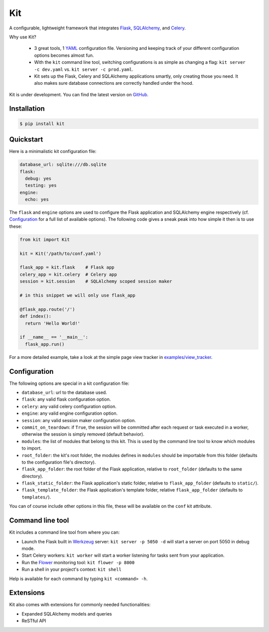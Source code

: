 Kit
===

A configurable, lightweight framework that integrates Flask_, SQLAlchemy_, and
Celery_.

Why use Kit?
  
  - 3 great tools, 1 YAML_ configuration file. Versioning and keeping track of
    your different configuration options becomes almost fun.

  - With the ``kit`` command line tool, switching configurations is as simple
    as changing a flag: ``kit server -c dev.yaml`` vs.  ``kit server -c
    prod.yaml``.

  - Kit sets up the Flask, Celery and SQLAlchemy applications smartly, only
    creating those you need. It also makes sure database connections are
    correctly handled under the hood.

Kit is under development. You can find the latest version on GitHub_.


Installation
------------

.. code:: bash

   $ pip install kit


Quickstart
----------

Here is a minimalistic kit configuration file:

.. code:: yaml

   database_url: sqlite:///db.sqlite
   flask:
     debug: yes
     testing: yes
   engine:
     echo: yes


The ``flask`` and ``engine`` options are used to configure the Flask
application and SQLAlchemy engine respectively (cf. Configuration_ for a full
list of available options). The following code gives a sneak peak into how
simple it then is to use these:

.. code:: python

   from kit import Kit

   kit = Kit('/path/to/conf.yaml')

   flask_app = kit.flask    # Flask app
   celery_app = kit.celery  # Celery app
   session = kit.session    # SQLAlchemy scoped session maker

   # in this snippet we will only use flask_app

   @flask_app.route('/')
   def index():
     return 'Hello World!'

   if __name__ == '__main__':
     flask_app.run()


For a more detailed example, take a look at the simple page view tracker
in `examples/view_tracker`_.


Configuration
-------------

The following options are special in a kit configuration file:

* ``database_url``: url to the database used.
* ``flask``: any valid flask configuration option.
* ``celery``: any valid celery configuration option.
* ``engine``: any valid engine configuration option.
* ``session``: any valid session maker configuration option.
* ``commit_on_teardown``: if ``True``, the session will be committed after
  each request or task executed in a worker, otherwise the session is simply
  removed (default behavior).
* ``modules``: the list of modules that belong to this kit. This is used by
  the command line tool to know which modules to import.
* ``root_folder``: the kit's root folder, the modules defines in ``modules``
  should be importable from this folder (defaults to the configuration file's
  directory).
* ``flask_app_folder``: the root folder of the Flask application, relative to
  ``root_folder`` (defaults to the same directory).
* ``flask_static_folder``: the Flask application's static folder, relative to
  ``flask_app_folder`` (defaults to ``static/``).
* ``flask_template_folder``: the Flask application's template folder, relative
  ``flask_app_folder`` (defaults to ``templates/``).

You can of course include other options in this file, these will be
available on the ``conf`` kit attribute.


Command line tool
-----------------

Kit includes a command line tool from where you can:

- Launch the Flask built in Werkzeug_ server: ``kit server -p 5050 -d`` will
  start a server on port 5050 in debug mode.
- Start Celery workers: ``kit worker`` will start a worker listening for tasks
  sent from your application.
- Run the Flower_ monitoring tool: ``kit flower -p 8000``
- Run a shell in your project's context: ``kit shell``

Help is available for each command by typing ``kit <command> -h``.


Extensions
----------

Kit also comes with extensions for commonly needed functionalities:

- Expanded SQLAlchemy models and queries
- ReSTful API


.. _Bootstrap: http://twitter.github.com/bootstrap/index.html
.. _Flask: http://flask.pocoo.org/docs/api/
.. _Flask-Script: http://flask-script.readthedocs.org/en/latest/
.. _Flask-Login: http://packages.python.org/Flask-Login/
.. _Flask-Restless: https://flask-restless.readthedocs.org/en/latest/
.. _Jinja: http://jinja.pocoo.org/docs/
.. _Celery: http://docs.celeryproject.org/en/latest/index.html
.. _Flower: https://github.com/mher/flower
.. _Datatables: http://datatables.net/examples/
.. _SQLAlchemy: http://docs.sqlalchemy.org/en/rel_0_7/orm/tutorial.html
.. _MySQL: http://dev.mysql.com/doc/
.. _Google OAuth 2: https://developers.google.com/accounts/docs/OAuth2
.. _Google API console: https://code.google.com/apis/console
.. _jQuery: http://jquery.com/
.. _jQuery UI: http://jqueryui.com/
.. _Backbone-Relational: https://github.com/PaulUithol/Backbone-relational
.. _FlaskRESTful: http://flask-restful.readthedocs.org/en/latest/index.html
.. _GitHub pages: http://mtth.github.com/kit
.. _GitHub: http://github.com/mtth/kit
.. _IPython: http://ipython.org/
.. _Werkzeug: http://werkzeug.pocoo.org/
.. _Requests: http://docs.python-requests.org/en/latest/
.. _examples/view_tracker: https://github.com/mtth/kit/tree/master/examples/view_tracker
.. _YAML: http://www.yaml.org/

